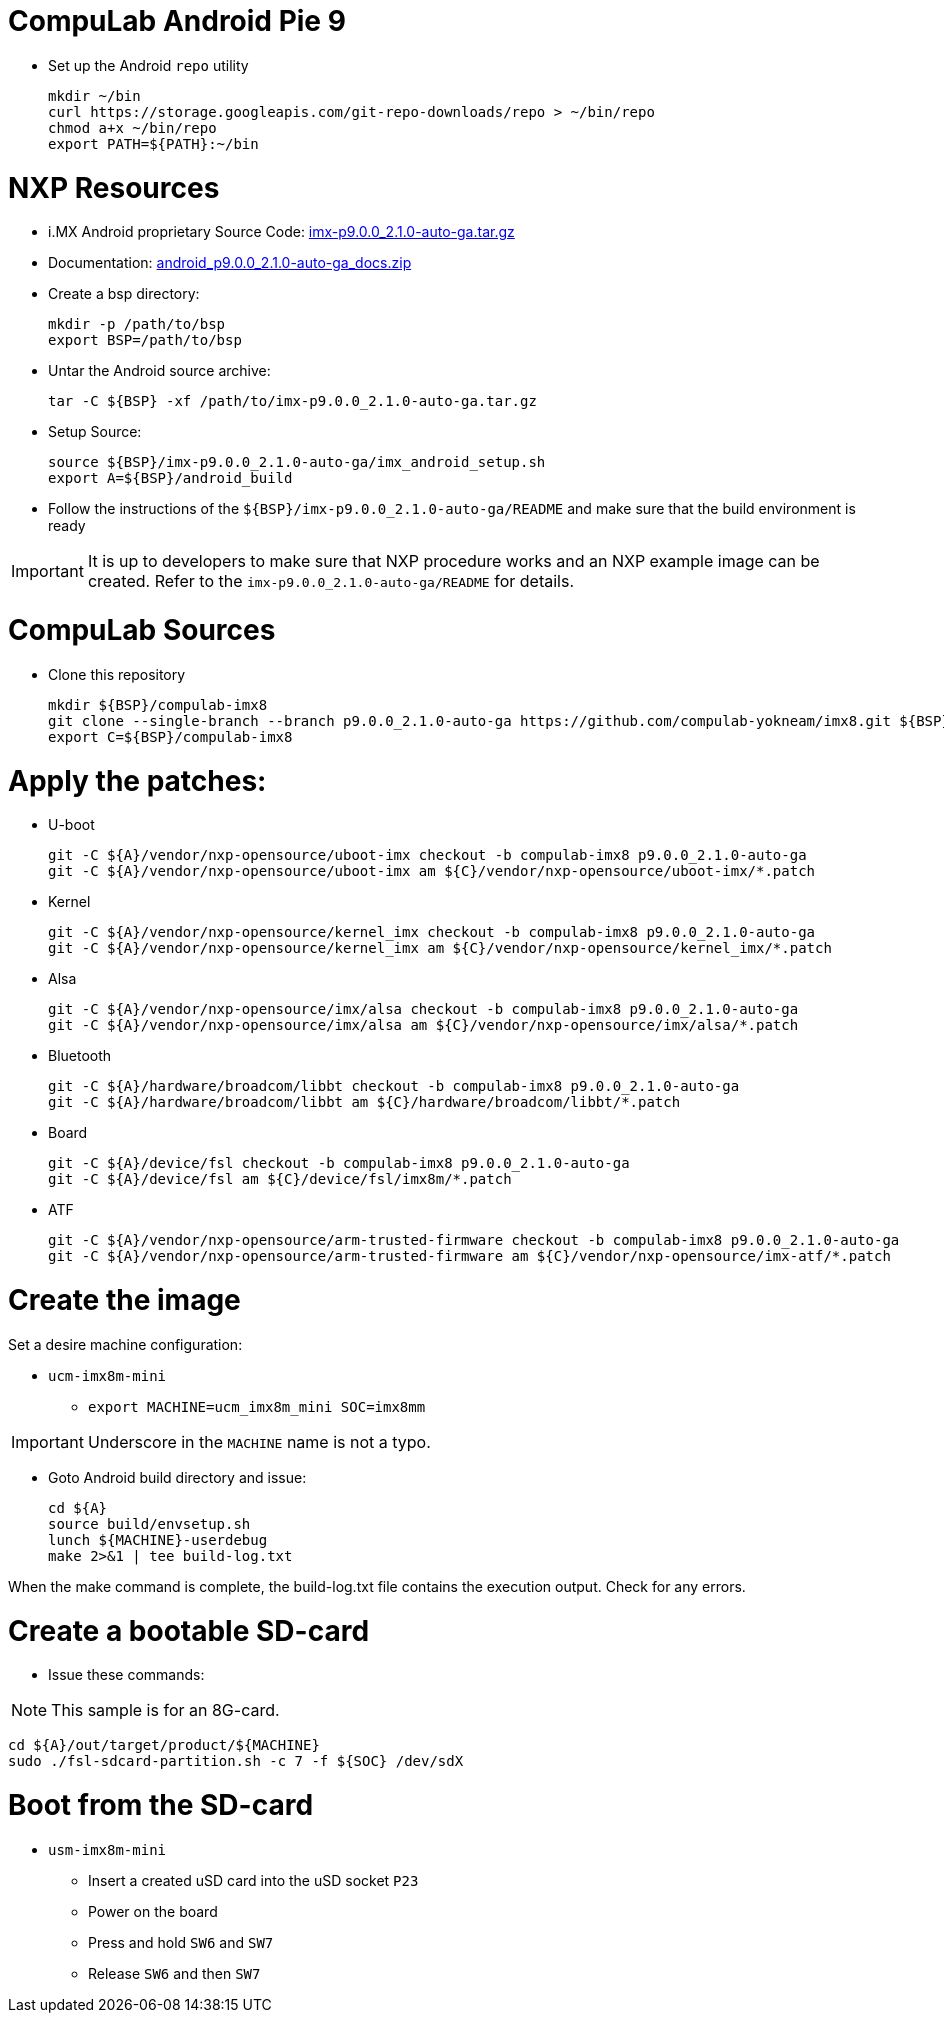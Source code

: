 # CompuLab Android Pie 9

* Set up the Android `repo` utility
[source,console]
mkdir ~/bin
curl https://storage.googleapis.com/git-repo-downloads/repo > ~/bin/repo
chmod a+x ~/bin/repo
export PATH=${PATH}:~/bin

# NXP Resources
* i.MX Android proprietary Source Code: https://www.nxp.com/webapp/sps/download/license.jsp?colCode=P9.0.0_2.1.0_AUTO_GA_SOURCE&appType=file1&DOWNLOAD_ID=null[imx-p9.0.0_2.1.0-auto-ga.tar.gz]

* Documentation: https://www.nxp.com/docs/en/supporting-information/android_p9.0.0_2.1.0-auto-ga_docs.zip[android_p9.0.0_2.1.0-auto-ga_docs.zip]

* Create a bsp directory:
[source,console]
mkdir -p /path/to/bsp
export BSP=/path/to/bsp

* Untar the Android source archive:
[source,console]
tar -C ${BSP} -xf /path/to/imx-p9.0.0_2.1.0-auto-ga.tar.gz

* Setup Source:
[source,console]
source ${BSP}/imx-p9.0.0_2.1.0-auto-ga/imx_android_setup.sh
export A=${BSP}/android_build

* Follow the instructions of the `${BSP}/imx-p9.0.0_2.1.0-auto-ga/README` and make sure that the build environment is ready

IMPORTANT: It is up to developers to make sure that NXP procedure works and an NXP example image can be created.
Refer to the `imx-p9.0.0_2.1.0-auto-ga/README` for details.

# CompuLab Sources
* Clone this repository
[source,console]
mkdir ${BSP}/compulab-imx8
git clone --single-branch --branch p9.0.0_2.1.0-auto-ga https://github.com/compulab-yokneam/imx8.git ${BSP}/compulab-imx8
export C=${BSP}/compulab-imx8

# Apply the patches:
* U-boot
[source,console]
git -C ${A}/vendor/nxp-opensource/uboot-imx checkout -b compulab-imx8 p9.0.0_2.1.0-auto-ga
git -C ${A}/vendor/nxp-opensource/uboot-imx am ${C}/vendor/nxp-opensource/uboot-imx/*.patch

* Kernel
[source,console]
git -C ${A}/vendor/nxp-opensource/kernel_imx checkout -b compulab-imx8 p9.0.0_2.1.0-auto-ga
git -C ${A}/vendor/nxp-opensource/kernel_imx am ${C}/vendor/nxp-opensource/kernel_imx/*.patch

* Alsa
[source,console]
git -C ${A}/vendor/nxp-opensource/imx/alsa checkout -b compulab-imx8 p9.0.0_2.1.0-auto-ga
git -C ${A}/vendor/nxp-opensource/imx/alsa am ${C}/vendor/nxp-opensource/imx/alsa/*.patch

* Bluetooth
[source,console]
git -C ${A}/hardware/broadcom/libbt checkout -b compulab-imx8 p9.0.0_2.1.0-auto-ga
git -C ${A}/hardware/broadcom/libbt am ${C}/hardware/broadcom/libbt/*.patch

* Board
[source,console]
git -C ${A}/device/fsl checkout -b compulab-imx8 p9.0.0_2.1.0-auto-ga
git -C ${A}/device/fsl am ${C}/device/fsl/imx8m/*.patch

* ATF
[source,console]
git -C ${A}/vendor/nxp-opensource/arm-trusted-firmware checkout -b compulab-imx8 p9.0.0_2.1.0-auto-ga
git -C ${A}/vendor/nxp-opensource/arm-trusted-firmware am ${C}/vendor/nxp-opensource/imx-atf/*.patch

# Create the image
Set a desire machine configuration:

* `ucm-imx8m-mini`
** `export MACHINE=ucm_imx8m_mini SOC=imx8mm`

IMPORTANT: Underscore in the `MACHINE` name is not a typo.

* Goto Android build directory and issue:
[source,console]
cd ${A}
source build/envsetup.sh
lunch ${MACHINE}-userdebug
make 2>&1 | tee build-log.txt

When the make command is complete, the build-log.txt file contains the execution output. Check for any errors.

# Create a bootable SD-card

* Issue these commands:

NOTE: This sample is for an 8G-card.

[source,console]
cd ${A}/out/target/product/${MACHINE}
sudo ./fsl-sdcard-partition.sh -c 7 -f ${SOC} /dev/sdX

# Boot from the SD-card

* `usm-imx8m-mini`
** Insert a created uSD card into the uSD socket `P23`
** Power on the board
** Press and hold `SW6` and `SW7`
** Release `SW6` and then `SW7`
